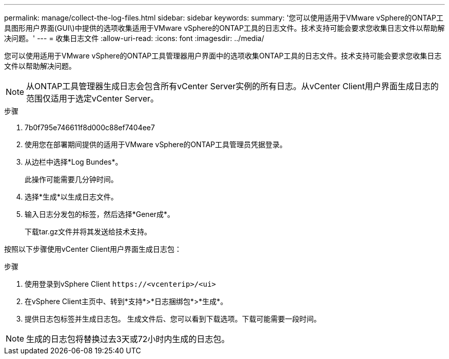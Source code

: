 ---
permalink: manage/collect-the-log-files.html 
sidebar: sidebar 
keywords:  
summary: '您可以使用适用于VMware vSphere的ONTAP工具图形用户界面(GUI\)中提供的选项收集适用于VMware vSphere的ONTAP工具的日志文件。技术支持可能会要求您收集日志文件以帮助解决问题。' 
---
= 收集日志文件
:allow-uri-read: 
:icons: font
:imagesdir: ../media/


[role="lead"]
您可以使用适用于VMware vSphere的ONTAP工具管理器用户界面中的选项收集ONTAP工具的日志文件。技术支持可能会要求您收集日志文件以帮助解决问题。


NOTE: 从ONTAP工具管理器生成日志会包含所有vCenter Server实例的所有日志。从vCenter Client用户界面生成日志的范围仅适用于选定vCenter Server。

.步骤
. 7b0f795e746611f8d000c88ef7404ee7
. 使用您在部署期间提供的适用于VMware vSphere的ONTAP工具管理员凭据登录。
. 从边栏中选择*Log Bundes*。
+
此操作可能需要几分钟时间。

. 选择*生成*以生成日志文件。
. 输入日志分发包的标签，然后选择*Gener成*。
+
下载tar.gz文件并将其发送给技术支持。



按照以下步骤使用vCenter Client用户界面生成日志包：

.步骤
. 使用登录到vSphere Client `\https://<vcenterip>/<ui>`
. 在vSphere Client主页中、转到*支持*>*日志捆绑包*>*生成*。
. 提供日志包标签并生成日志包。
生成文件后、您可以看到下载选项。下载可能需要一段时间。



NOTE: 生成的日志包将替换过去3天或72小时内生成的日志包。
